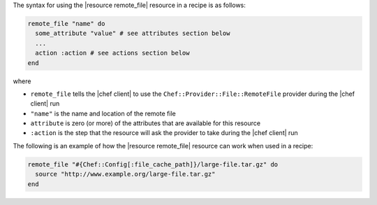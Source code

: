 .. The contents of this file are included in multiple topics.
.. This file should not be changed in a way that hinders its ability to appear in multiple documentation sets.

The syntax for using the |resource remote_file| resource in a recipe is as follows:

.. code-block:: ruby

   remote_file "name" do
     some_attribute "value" # see attributes section below
     ...
     action :action # see actions section below
   end

where 

* ``remote_file`` tells the |chef client| to use the ``Chef::Provider::File::RemoteFile`` provider during the |chef client| run
* ``"name"`` is the name and location of the remote file
* ``attribute`` is zero (or more) of the attributes that are available for this resource
* ``:action`` is the step that the resource will ask the provider to take during the |chef client| run

The following is an example of how the |resource remote_file| resource can work when used in a recipe:

.. code-block:: ruby

   remote_file "#{Chef::Config[:file_cache_path]}/large-file.tar.gz" do
     source "http://www.example.org/large-file.tar.gz"
   end